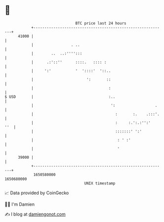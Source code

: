 * 👋

#+begin_example
                                   BTC price last 24 hours                    
               +------------------------------------------------------------+ 
         41000 |                                                            | 
               |                 . ..                                       | 
               |        ..  ..:'''':::                                      | 
               |      .:'::''      ::::.   :::: :                           | 
               |     ':'           '  '::::'  '::..                         | 
               |                        ':       ::                         | 
               |                                  :                         | 
   $ USD       |                                  :..                       | 
               |                                   ':                  .    | 
               |                                     :       :.    .:::'.   | 
               |                                     :     :.':.:'':'   ''  | 
               |                                     :::::::' ':'           | 
               |                                      : ' :'                | 
               |                                      '                     | 
         39000 |                                                            | 
               +------------------------------------------------------------+ 
                1650580000                                        1650680000  
                                       UNIX timestamp                         
#+end_example
📈 Data provided by CoinGecko

🧑‍💻 I'm Damien

✍️ I blog at [[https://www.damiengonot.com][damiengonot.com]]
